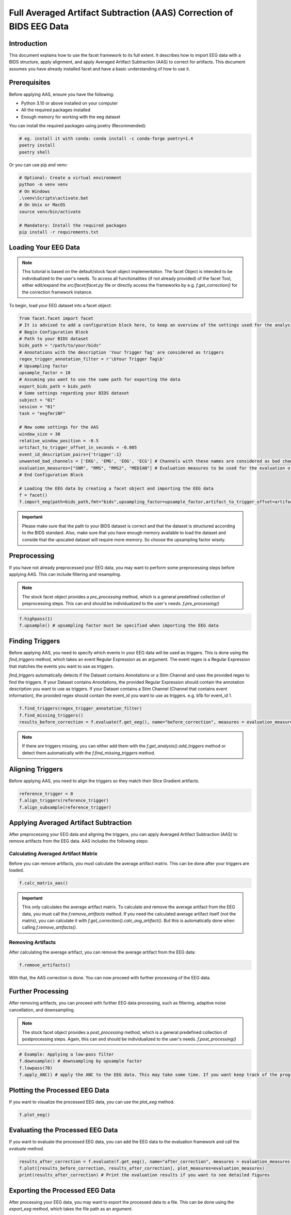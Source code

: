 Full Averaged Artifact Subtraction (AAS) Correction of BIDS EEG Data
=====================================================================================

Introduction
------------
This document explains how to use the facet framework to its full extent. It describes how to import EEG data with a BIDS structure, apply alignment, and apply Averaged Artifact Subtraction (AAS) to correct for artifacts. This document assumes you have already installed facet and have a basic understanding of how to use it.

Prerequisites
-------------
Before applying AAS, ensure you have the following:

- Python 3.10 or above installed on your computer
- All the required packages installed
- Enough memory for working with the eeg dataset

You can install the required packages using poetry (Recommended):

.. code-block:: bash
   
   # eg. install it with conda: conda install -c conda-forge poetry=1.4
   poetry install
   poetry shell

Or you can use pip and venv:

.. code-block:: bash

   # Optional: Create a virtual environment
   python -m venv venv
   # On Windows
   .\venv\Scripts\activate.bat
   # On Unix or MacOS
   source venv/bin/activate

   # Mandatory: Install the required packages
   pip install -r requirements.txt

Loading Your EEG Data
---------------------
.. note::
   
   This tutorial is based on the default/stock facet object implementation. The facet Object is intended to be individualized to the user's needs.
   To access all functionalities (if not already provided) of the facet Tool, either edit/expand the `src/facet/facet.py` file or directly access the frameworks by e.g. `f.get_correction()` for the correction framework instance.

To begin, load your EEG dataset into a facet object:

.. code-block:: python
   
   from facet.facet import facet
   # It is advised to add a configuration block here, to keep an overview of the settings used for the analysis.
   # Begin Configuration Block
   # Path to your BIDS dataset
   bids_path = "/path/to/your/bids"
   # Annotations with the description 'Your Trigger Tag' are considered as triggers
   regex_trigger_annotation_filter = r'\bYour Trigger Tag\b'
   # Upsampling factor
   upsample_factor = 10
   # Assuming you want to use the same path for exporting the data
   export_bids_path = bids_path
   # Some settings regarding your BIDS dataset
   subject = "01"
   session = "01"
   task = "eegfmriNF"

   # Now some settings for the AAS
   window_size = 30
   relative_window_position = -0.5   
   artifact_to_trigger_offset_in_seconds = -0.005
   event_id_description_pairs={'trigger':1}
   unwanted_bad_channels = ['EKG', 'EMG', 'EOG', 'ECG'] # Channels with these names are considered as bad channels and not considered in the processing
   evaluation_measures=["SNR", "RMS", "RMS2", "MEDIAN"] # Evaluation measures to be used for the evaluation of the AAS
   # End Configuration Block

   # Loading the EEG data by creating a facet object and importing the EEG data
   f = facet()
   f.import_eeg(path=bids_path,fmt="bids",upsampling_factor=upsample_factor,artifact_to_trigger_offset=artifact_to_trigger_offset_in_seconds, bads=unwanted_bad_channels, subject=subject, session=session,task=task)

.. important::

   Please make sure that the path to your BIDS dataset is correct and that the dataset is structured according to the BIDS standard.
   Also, make sure that you have enough memory available to load the dataset and conside that the upscaled dataset will require more memory. So choose the upsampling factor wisely.

Preprocessing
-------------
If you have not already preprocessed your EEG data, you may want to perform some preprocessing steps before applying AAS. 
This can include filtering and resampling.

.. note::

   The stock facet object provides a `pre_processing` method, which is a general predefined collection of preprocessing steps. 
   This can and should be individualized to the user's needs.
   `f.pre_processing()`

.. code-block:: python

   f.highpass(1)
   f.upsample() # upsampling factor must be specified when importing the EEG data

Finding Triggers
----------------
Before applying AAS, you need to specify which events in your EEG data will be used as triggers.
This is done using the `find_triggers` method, which takes an event Regular Expression as an argument.
The event regex is a Regular Expression that matches the events you want to use as triggers.

`find_triggers` automatically detects if the Dataset contains Annotations or a Stim Channel and uses the provided regex to find the triggers.
If your Dataset contains Annotations, the provided Regular Expression should contain the annotation description you want to use as triggers.
If your Dataset contains a Stim Channel (Channel that contains event information), the provided regex should contain the event_id you want to use as triggers. e.g. \b1\b for event_id 1.

.. code-block:: python

   f.find_triggers(regex_trigger_annotation_filter)
   f.find_missing_triggers()
   results_before_correction = f.evaluate(f.get_eeg(), name="before_correction", measures = evaluation_measures)

.. note::

   If there are triggers missing, you can either add them with the `f.get_analysis().add_triggers` method or detect them automatically with the `f.find_missing_triggers` method.

Aligning Triggers
-----------------
Before applying AAS, you need to align the triggers so they match their Slice Gradient artifacts.

.. code-block:: python

   reference_trigger = 0
   f.align_triggers(reference_trigger)
   f.align_subsample(reference_trigger)

Applying Averaged Artifact Subtraction
--------------------------------------
After preprocessing your EEG data and aligning the triggers, you can apply Averaged Artifact Subtraction (AAS) to remove artifacts from the EEG data.
AAS includes the following steps:

Calculating Averaged Artifact Matrix
^^^^^^^^^^^^^^^^^^^^^^^^^^^^^^^^^^^^
Before you can remove artifacts, you must calculate the average artifact matrix. This can be done 
after your triggers are loaded.

.. code-block:: python

   f.calc_matrix_aas()

.. important::

   This only calculates the average artifact matrix. To calculate and remove the average artifact from the EEG data, you must call the `f.remove_artifacts` method.
   If you need the calculated average artifact itself (not the matrix), you can calculate it with `f.get_correction().calc_avg_artifact()`. But this is automatically done when calling `f.remove_artifacts()`.

Removing Artifacts
^^^^^^^^^^^^^^^^^^
After calculating the average artifact, you can remove the average artifact from the EEG data:

.. code-block:: python

   f.remove_artifacts()

With that, the AAS correction is done. You can now proceed with further processing of the EEG data.

Further Processing
------------------
After removing artifacts, you can proceed with further EEG data processing, such as filtering, adaptive noise cancellation, and downsampling.

.. note::

   The stock facet object provides a `post_processing` method, which is a general predefined collection of postprocessing steps. 
   Again, this can and should be individualized to the user's needs.
   `f.post_processing()`

.. code-block:: python

   # Example: Applying a low-pass filter
   f.downsample() # downsampling by upsample factor
   f.lowpass(70)
   f.apply_ANC() # apply the ANC to the EEG data. This may take some time. If you want keep track of the progress, you can set the logger level to DEBUG

Plotting the Processed EEG Data
-------------------------------
If you want to visualize the processed EEG data, you can use the `plot_eeg` method.

.. code-block:: python

   f.plot_eeg()

Evaluating the Processed EEG Data
---------------------------------
If you want to evaluate the processed EEG data, you can add the EEG data to the evaluation framework and call the `evaluate` method.

.. code-block:: python

   results_after_correction = f.evaluate(f.get_eeg(), name="after_correction", measures = evaluation_measures)
   f.plot([results_before_correction, results_after_correction], plot_measures=evaluation_measures)
   print(results_after_correction) # Print the evaluation results if you want to see detailed figures

Exporting the Processed EEG Data
--------------------------------
After processing your EEG data, you may want to export the processed data to a file.
This can be done using the `export_eeg` method, which takes the file path as an argument.

.. code-block:: python

   f.export_eeg(event_id=event_id_description_pairs, path=export_bids_path, fmt="bids")

Conclusion
----------
Applying Averaged Artifact Subtraction (AAS) is crucial for preparing EEG data for analysis by reducing noise and artifacts. This documentation outlined the steps to apply AAS using facet, from loading your EEG data to applying the AAS correction.

For more detailed information on processing EEG data with MNE-Python, refer to the official MNE-Python documentation.